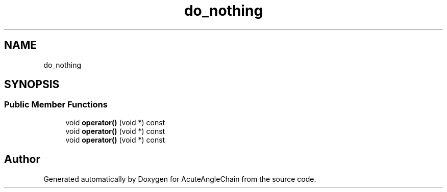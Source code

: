 .TH "do_nothing" 3 "Sun Jun 3 2018" "AcuteAngleChain" \" -*- nroff -*-
.ad l
.nh
.SH NAME
do_nothing
.SH SYNOPSIS
.br
.PP
.SS "Public Member Functions"

.in +1c
.ti -1c
.RI "void \fBoperator()\fP (void *) const"
.br
.ti -1c
.RI "void \fBoperator()\fP (void *) const"
.br
.ti -1c
.RI "void \fBoperator()\fP (void *) const"
.br
.in -1c

.SH "Author"
.PP 
Generated automatically by Doxygen for AcuteAngleChain from the source code\&.
